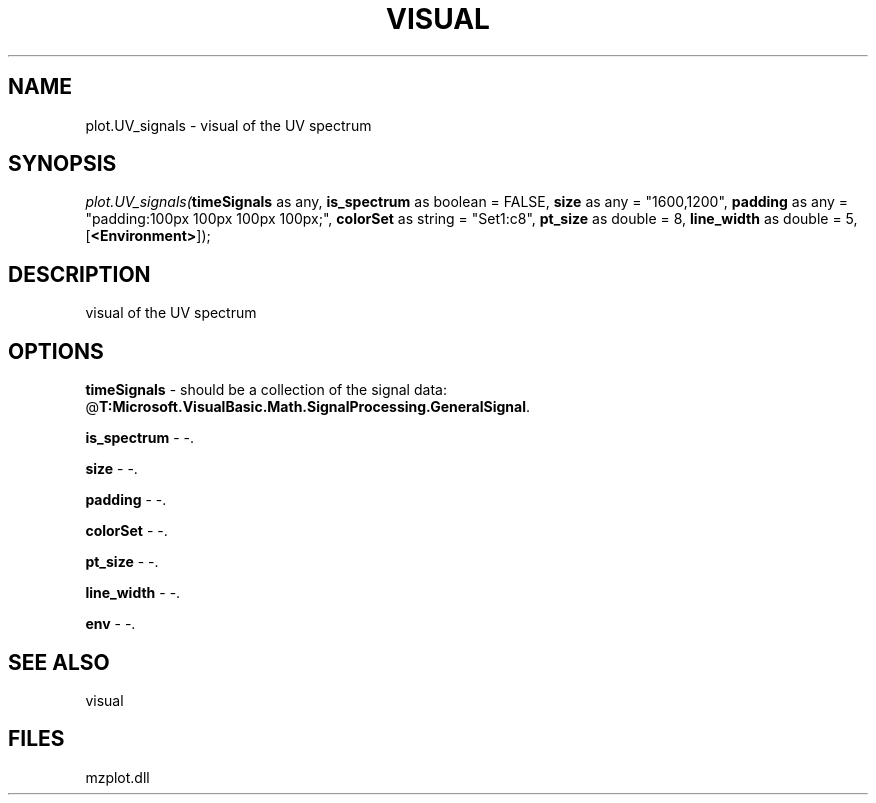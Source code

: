 .\" man page create by R# package system.
.TH VISUAL 1 2000-Jan "plot.UV_signals" "plot.UV_signals"
.SH NAME
plot.UV_signals \- visual of the UV spectrum
.SH SYNOPSIS
\fIplot.UV_signals(\fBtimeSignals\fR as any, 
\fBis_spectrum\fR as boolean = FALSE, 
\fBsize\fR as any = "1600,1200", 
\fBpadding\fR as any = "padding:100px 100px 100px 100px;", 
\fBcolorSet\fR as string = "Set1:c8", 
\fBpt_size\fR as double = 8, 
\fBline_width\fR as double = 5, 
[\fB<Environment>\fR]);\fR
.SH DESCRIPTION
.PP
visual of the UV spectrum
.PP
.SH OPTIONS
.PP
\fBtimeSignals\fB \fR\- should be a collection of the signal data: @\fBT:Microsoft.VisualBasic.Math.SignalProcessing.GeneralSignal\fR. 
.PP
.PP
\fBis_spectrum\fB \fR\- -. 
.PP
.PP
\fBsize\fB \fR\- -. 
.PP
.PP
\fBpadding\fB \fR\- -. 
.PP
.PP
\fBcolorSet\fB \fR\- -. 
.PP
.PP
\fBpt_size\fB \fR\- -. 
.PP
.PP
\fBline_width\fB \fR\- -. 
.PP
.PP
\fBenv\fB \fR\- -. 
.PP
.SH SEE ALSO
visual
.SH FILES
.PP
mzplot.dll
.PP
